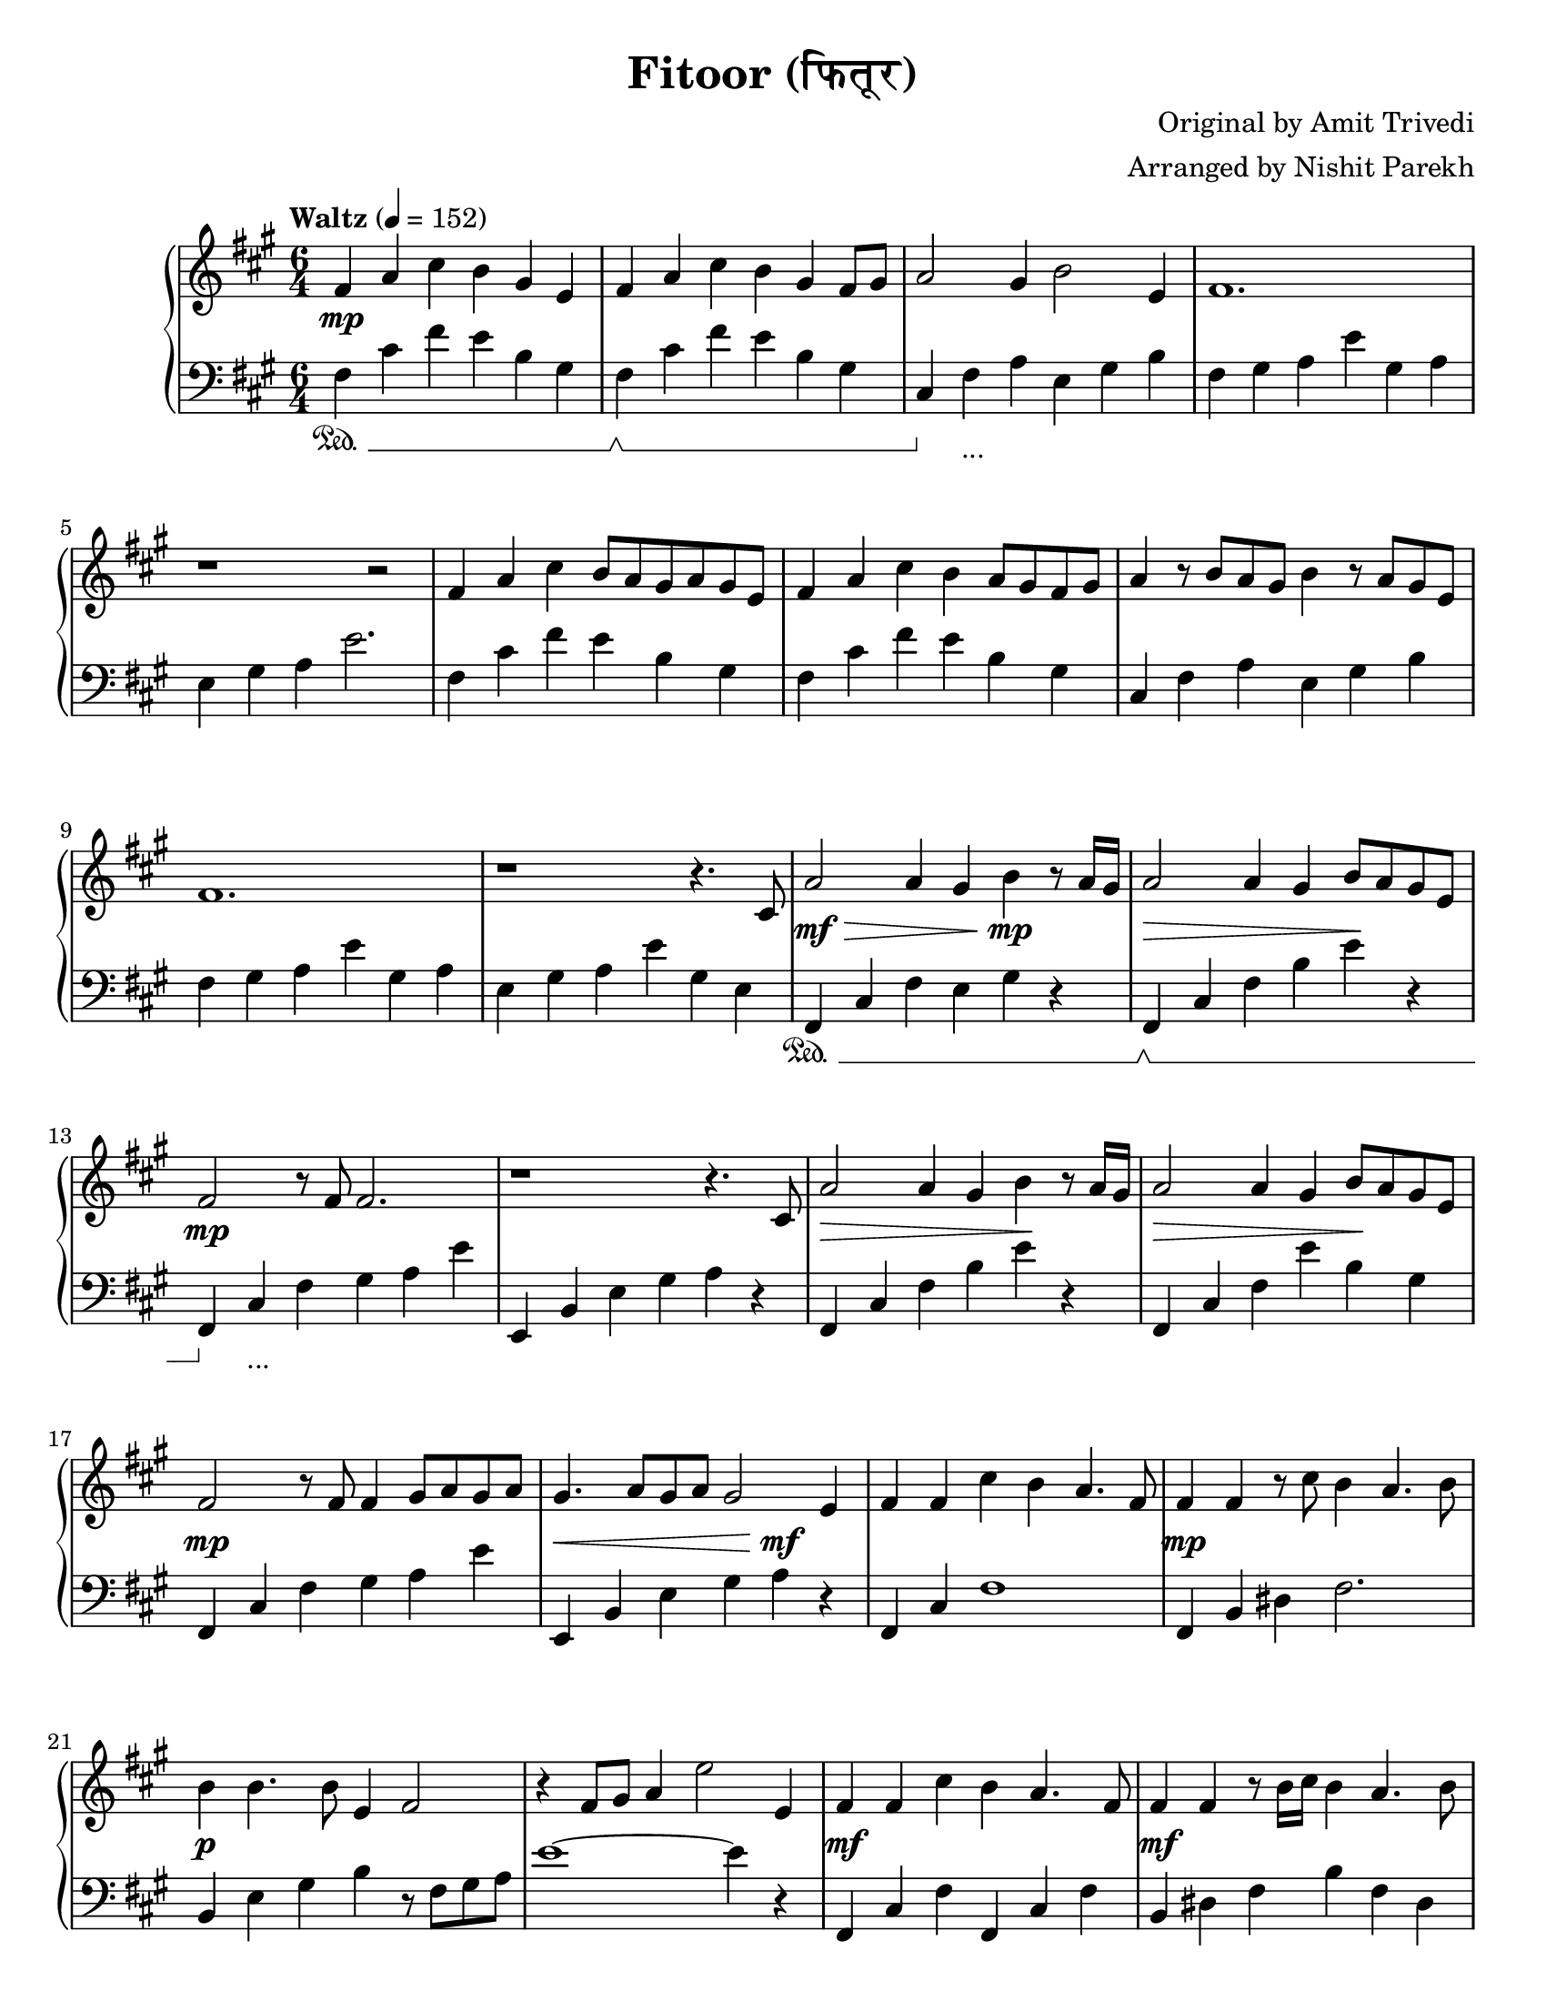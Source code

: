 \version "2.19.82"

\header{
 title = "Fitoor (फितूर)"
 composer = "Original by Amit Trivedi"
 arranger = "Arranged by Nishit Parekh"
}

\paper {
  #(set-paper-size "letter")
}



% ------------------------------------------------------------------------------
% NOTES
% ------------------------------------------------------------------------------

% ====================
% Intro
% ====================

rhIntro = {
  fis4 a4 cis4 b4 gis4 e4 |
  fis4 a4 cis4 b4 gis4 fis8 gis8 |
  a2 gis4 b2 e,4 |
  fis1. |
  r1 r2 |
  fis4 a4 cis4 b8 a8 gis8 a8 gis8 e8 |
  fis4 a4 cis4 b4 a8 gis8 fis8 gis8 |
  a4 r8 b8 a8 gis8 b4 r8 a8 gis8 e8 |
  fis1. |
  r1 r4.
}

dynIntro = {
  s1\mp s2 |
  s1 s2|
  s1 s2|
  s1 s2|
  s1 s2|
  s1 s2|
  s1 s2|
  s1 s2|
  s1 s2|
  s1 s4.
}

lhIntro = {
  fis,4 cis'4 fis4 e4 b4 gis4 |
  fis4 cis'4 fis4 e4 b4 gis4 |
  cis,4 fis4 a4 e4 gis4 b4 |
  fis4 gis4 a4 e'4 gis,4 a4 |
  e4 gis4 a4 e'2. |
  fis,4 cis'4 fis4 e4 b4 gis4 |
  fis4 cis'4 fis4 e4 b4 gis4 |
  cis,4 fis4 a4 e4 gis4 b4 |
  fis4 gis4 a4 e'4 gis,4 a4 |
  e4 gis4 a4 e'4 gis,4 e4 |
}

pedIntro = {
  s1\sustainOn s2 |
  s1\sustainOff\sustainOn s2 |
  s4\sustainOff s1_\markup { ... } s4 |
  s1 s2 |
  s1 s2 |
  s1 s2 |
  s1 s2 |
  s1 s2 |
  s1 s2 |
  s1 s2 |
}



% ====================
% Verse 1
% ====================

rhVerseOne = {
  cis8 |
  a'2 a4 gis4 b4 r8 a16 gis16 |
  a2 a4 gis4 b8 a8 gis8 e8 |
  fis2 r8 fis8 fis2. |
  r1 r4. cis8 |
  a'2 a4 gis4 b4 r8 a16 gis16|
  a2 a4 gis4 b8 a8 gis8 e8 |
  fis2 r8 fis8 fis4 gis8 a8 gis8 a8 |
  gis4. a8 gis8 a8 gis2 e4|

  fis4 fis4 cis'4 b4 a4. fis8 |
  fis4 fis4 r8 cis'8 b4 a4. b8 |
  b4 b4. b8 e,4 fis2 |
  r4 fis8 gis8 a4 e'2 e,4 |
  fis4 fis4 cis'4 b4 a4. fis8 |
  fis4 fis4 r8 b16 cis16 b4 a4. b8 |
  b4 b4. b8 e,4 fis2 |
  r4 fis4 gis4 a4

}

dynVerseOne = {
  s8 |
  s1\mf\> s4\!\mp s4 |
  s1\> s4\! s4 |
  s1\mp s2 |
  s1 s2 |
  s1\> s4\! s4 |
  s1\> s4\! s4 |
  s1\mp s2 |
  s1\< s4\mf\! s4 |

  s1 s2 |
  s1\mp s2 |
  s1\p s2 |
  s1 s2 |
  s1\mf s2 |
  s1\mf s2 |
  s1 s8 s8\> s4 |
  s2 s4 s4\!\p
}

lhVerseOne = {
  fis,4 cis'4 fis4 e4 gis4 r4 |
  fis,4 cis'4 fis4 b4 e4 r4 |
  fis,,4 cis'4 fis4 gis4 a4 e'4 |
  e,,4 b'4 e4 gis4 a4 r4 |
  fis,4 cis'4 fis4 b4 e4 r4 |
  fis,,4 cis'4 fis4 e'4 b4 gis4 |
  fis,4 cis'4 fis4 gis4 a4 e'4 |
  e,,4 b'4 e4 gis4 a4 r4 |

  fis,4 cis'4 fis1 |
  fis,4 b4 dis4 fis2. |
  b,4 e4 gis4 b4 r8 fis8 gis8 a8 |
  e'1~ e4 r4 |
  fis,,4 cis'4 fis4 fis,4 cis'4 fis4 |
  b,4 dis4 fis4 b4 fis4 dis4|
  e4 gis4 b4 r4 r8 fis8 gis8 a8 |
  e'1
}

pedVerseOne = {
  s1\sustainOn s2 |
  s1\sustainOff\sustainOn s2 |
  s4\sustainOff s1_\markup { ... } s4|
  s1 s2 |
  s1 s2 |
  s1 s2 |
  s1 s2 |
  s1 s2 |

  s1 s2 |
  s1 s2 |
  s1 s2 |
  s1 s2 |
  s1 s2 |
  s1 s2 |
  s1 s2 |
  s1
}



% ====================
% Chorus 1
% ====================

rhChorusOne = {
  cis4 e4 |
  fis2 fis4 fis4 e4. cis8 |
  b2. r4 a4 b4 |
  e4 cis4. b8 e4 cis4. b16 cis16 |
  dis2~ dis8 dis8 dis4 cis4 e4 |
  fis2~ fis8 gis8 a8 gis8 fis8 e8 d8 cis8 |
  b2. r4 a4 b4 |
  e4 cis4. b8 e4 cis4. b16 a16 |
  b2~ b8 cis8 b8 a8 gis8 a8 gis8 e8 |
  cis4 fis2 r4 e2 |
  r1 a4. fis8 |
  r1 b2 |
  r2 cis4 a4 fis4. e8 |
  fis2 fis4 fis4\marcato r4 r8
}

dynChorusOne = {
  s2 |
  s1\p s2 |
  s1 s2 |
  s1\mp s2 |
  s1 s2 |
  s1\mf s2 |
  s1\mp s2 |
  s1\p s2 |
  s1 s2 |
  s1 s2 |
  s1 s2 |
  s1 s2 |
  s1 s2 |
  s2\< s4 s4\!\f s4 s8
}

lhChorusOne = {
  r2 |
  fis,,4 cis'4 fis4 a2. |
  e,4 b'4 e4 gis2. |
  a,4 e'4 a4 cis2. |
  b,4 dis4 fis4 b2. |
  fis,4 cis'4 fis4 a4 cis4 fis4 |
  e,,4 b'4 e4 gis4 b4 e4 |
  a,,4 cis4 e4 a4 e4 cis4 |
  e4 gis4 b4 e2. |
  cis,4 fis4 gis4 a2. |
  b,4 e4 gis4 a2. |
  cis,4 fis4 gis4 a2. |
  b,4 e4 gis4 a2. |
  cis,4 fis4 a4 <cis, fis a cis>4\marcato r2 |
}

pedChorusOne = {
  s2 |
  s1\sustainOn s2 |
  s1\sustainOff\sustainOn s2 |
  s4\sustainOff s1_\markup { ... } s4|
  s1 s2 |
  s1 s2 |
  s1 s2 |
  s1 s2 |
  s1 s2 |
  s1 s2 |
  s1 s2 |
  s1 s2 |
  s1 s2 |
  s2\sustainOn s4 s4\sustainOff s2 |
}



% ====================
% Bridge
% ====================

rhBridge = {
  %--- Part 1
  cis8 |
  e8 cis8 e8 fis8~ fis1 |
  r2 r8 cis'8 b2 r8 a8 |
  b8 a8 fis4 r8 e8 fis2 r8 cis8 |
  fis2 r8 fis,8 fis'4 r4 r8 cis8 |
  e8 cis8 e8 fis8~ fis1 |
  r4 fis8 gis8 a8 cis8 b2 r8 a16 b16 |
  a8 gis8 fis4 r8 e8 fis2 r8 cis8 |
  fis2 r4 fis8 gis8 b8 a8 gis8 fis8 |

  %--- Part 2
  e4 fis4 a4 a4 b4\staccato r8 a16 fis16 |
  e4 fis4 a4 a4 b4\staccato r8 cis8 |
  cis4 b4. cis8 a4 b2 |
  r1 r2 |
  e,4 fis4 a4 a4 b4\staccato r8 gis16 fis16 |
  e4 fis4 a4 a4 b4\staccato r8 cis8 |
  cis8 b8 cis8 d8 cis8 b8 a4 b4. cis8 |
  a4 b4. cis8 b8 a8 gis8 e4 cis8 |

  %--- Part 3
  fis4 fis4\staccato r8 fis'8 e4 cis4. a8 |
  gis4 gis4\staccato r8 fis'8 e4 cis4. a8 |
  fis4 fis4\staccato r8 fis'8 e4 cis4. a8 |
  gis4 gis4\staccato r8 fis'8 e4 cis4. a8 |
  fis4 fis4 fis4 fis4 fis4 fis4 |
  cis'8 e8 fis8 a8 fis8 e8 fis4
}

dynBridge = {
  s8 |
  s1\>\f s2 |
  s1 s4 s4\!\p |
  s1\>\f s2 |
  s2 s4 s4\! s2 |
  s1\f s2 |
  s1\f s2 |
  s1\>\mf s2 |
  s2 s4\!\mp s2 s4 |

  s1\mf s2 |
  s1 s2 |
  s2 s4 s2\> s4 |
  s1 s2\!\p |
  s1\mf s2 |
  s1 s2 |
  s2 s4 s2\> s4 |
  s4 s4\! s1\< |

  s1\!\f s2 |
  s1\f s2 |
  s1\p s2 |
  s1\p s2 |
  s1\< s2 |
  s1\!\f
}

lhBridge = {
  %--- Part 1
  fis,4 cis'4 fis4 fis,4 cis'4 fis4 |
  fis,4 cis'4 fis4 b,4 dis4 fis4 |
  fis,4 cis'4 fis4 fis,4 cis'4 fis4 |
  fis,4 cis'4 fis4 fis,4 r2 |
  fis4 cis'4 fis4 fis,4 cis'4 fis4 |
  b,4 dis4 fis4 b,4 dis4 fis4 |
  fis,4 cis'4 fis4 fis,4 cis'4 fis4 |
  fis,4 cis'4 fis4 r4 r2 |

  %--- Part 2
  e,4 b'4 e4 a4 b4\staccato r4 |
  e,,4 b'4 e4 a4 b4\staccato r4 |
  cis4 b4 cis4 a4 b4 r8 cis,8 |
  a4 b4. cis8 a4 b2 |
  e,4 b'4 e4 a4 b4\staccato r4 |
  e,,4 b'4 e4 a4 b4\staccato r4 |
  cis4 b4 cis4 a4 b2 |
  r1 r2 |

  %--- Part 3
  <fis, fis'>4\accent <fis fis'>4\staccato r1 |
  <gis gis'>4\accent <gis gis'>4\staccato r1 |
  <fis fis'>4. <fis fis'>8~ <fis fis'>1 |
  <gis gis'>4. <gis gis'>8~ <gis gis'>1 |
  <fis fis'>4 <fis fis'>4 <fis fis'>4 <fis fis'>4 <fis fis'>4 <fis fis'>4 |
  <fis cis' fis>1 r2 |
}

pedBridge = {
  s1\sustainOn s2 |
  s1\sustainOff\sustainOn s2|
  s1\sustainOff\sustainOn s2 |
  s1 s2 |
  s4\sustainOff s1_\markup { ... } s4|
  s1 s2 |
  s1 s2 |
  s1 s2 |

  s1\sustainOn s4\sustainOff s4 |
  s1\sustainOn s4\sustainOff s4 |
  s1\sustainOn s2 |
  s1 s2 |
  s4\sustainOff s1_\markup { ... } s4|
  s1 s2 |
  s1 s2 |
  s1 s2 |

  s4\sustainOn s4\sustainOff s1 |
  s4\sustainOn s4\sustainOff s1 |
  s1\sustainOn s2 |
  s1\sustainOff\sustainOn s2 |
  s1\sustainOff\sustainOn s2 |
  s1 s4 s4\sustainOff |
}



% ====================
% Chorus 2
% ====================

rhChorusTwo = {
  cis4 e4 |
  fis2. r4 e4. cis8 |
  b2. r4 a4 b4 |
  e4 cis4. b8 e4 cis4. b16 cis16 |
  dis2~ dis8 dis8 dis4 cis4. e8 |
  fis2~ fis8 gis8 a8 gis8 fis8 e8 d8 cis8 |
  b2 r8 b8 cis8 d8 cis8 b8 a8 b8 |
  e4 cis4. b8 e4 cis4. b16 cis16 |
  dis2. r4 cis4 e4 |
  fis2~ fis8 fis8 fis4 e4. cis8 |
  b2 r8 b8 cis8 d8 cis8 b8 a8 b8 |
  e4 cis4. b8 e4 cis4. b16 a16 |
  b2~ b8 cis8 b8 a8 gis8 a8 gis8 e8 |
  cis4 fis2 r4 e2 |
  r1 a4. fis8 |
  r1 b2 |
  r2 r8 cis,8 e8 fis8 gis8 a8 cis8 e8 |

  \arpeggioArrowUp <e a e'>1\arpeggio r2 |
  <fis cis' fis>1~ <fis cis' fis>2 \bar "|."
}

dynChorusTwo = {
  s2 |
  s1\f s2 |
  s1 s2 |
  s1 s2 |
  s1 s2 |
  s1\f s2 |
  s1 s2 |
  s1 s2 |
  s1 s2 |
  s1\mf s2 |
  s1 s2 |
  s1\mp s2 |
  s1 s2 |
  s1\p s2 |
  s1 s2 |
  s1 s2 |
  s1 s2 |
  s1\mp s2 |
  s1\p s2 |
}

lhChorusTwo = {
  fis4 cis'8 fis8 a8 cis8 fis2 r4 |
  e,,4 b'8 e8 gis8 b8 e2 r4 |
  a,,4 cis4 e4 a4 e4 cis4 |
  b4 dis4 fis4 <b, dis fis b>4. <b dis fis b>4. |
  fis4 cis'8 fis8 a8 cis8 fis2 r4 |
  e,,4 b'8 e8 gis8 r8 b4 r8 e4 r8 |
  a,,4 cis4 e4 a4 e4 cis4 |
  b8 dis8 fis8 b8 dis8 fis8 b2 r4 |
  fis,,4 cis'4 fis4 a4 cis4 fis4 |
  e,,4 b'4 e4 gis4 b4 e4 |
  a,4 cis4 e4 a4 e4 cis4 |
  b4 e4 gis4 r4 r2 |
  cis,,4 fis4 gis4 a2. |
  b,4 e4 gis4 a2. |
  cis,4 fis4 gis4 a2. |
  b,4 e4 gis4 a2. |

  \override TextSpanner.bound-details.left.text = "rallentando"
  \arpeggioArrowUp <cis, fis a cis>1\arpeggio _\startTextSpan r2 |
  <cis fis cis'>1~ <cis fis cis'>2 _\stopTextSpan \bar "|."
}

pedChorusTwo = {
  s1\sustainOn s2 |
  s1\sustainOff\sustainOn s2 |
  s4\sustainOff s1_\markup { ... } s4|
  s1 s2 |
  s1 s2 |
  s1 s2 |
  s1 s2 |
  s1 s2 |
  s1 s2 |
  s1 s2 |
  s1 s2 |
  s1 s2 |
  s1 s2 |
  s1 s2 |
  s1 s2 |
  s1 s2 |
  s1 s2 |
  s1\sustainOn s2 |
}


% ------------------------------------------------------------------------------
% BRING IT ALL TOGETHER
% ------------------------------------------------------------------------------

\score{
  \new PianoStaff <<
    \set PianoStaff.connectArpeggios = ##t

    \new Staff = "up" {
      <<
      \tempo "Waltz" 4 = 152
      \clef treble
      \key fis \minor
      \time 6/4

      \relative c' {
        \rhIntro
        \rhVerseOne
        \rhChorusOne
        \rhBridge
        \rhChorusTwo
      }

      >>
    }

    \new Dynamics {
      \dynIntro
      \dynVerseOne
      \dynChorusOne
      \dynBridge
      \dynChorusTwo
    }

    \new Staff = "down" {
      \clef bass
      \key fis \minor
      \time 6/4

      \relative c' {
        \lhIntro
        \lhVerseOne
        \lhChorusOne
        \lhBridge
        \lhChorusTwo
      }
    }

    \new Dynamics {
      \set pedalSustainStyle = #'mixed
      \pedIntro
      \pedVerseOne
      \pedChorusOne
      \pedBridge
      \pedChorusTwo
    }
  >>
}